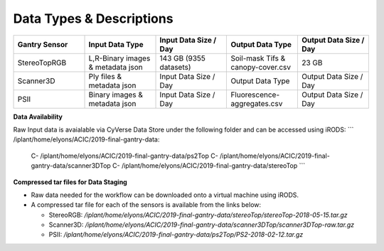 Data Types & Descriptions
-------------------------

.. list-table::
   :widths: 25 25 25 25 25
   :header-rows: 1

   * - Gantry Sensor
     - Input Data Type
     - Input Data Size / Day
     - Output Data Type
     - Output Data Size / Day
   * - StereoTopRGB
     - L,R-Binary images & metadata json 
     - 143 GB (9355 datasets)
     - Soil-mask Tifs & canopy-cover.csv
     - 23 GB 
   * - Scanner3D
     - Ply files & metadata json
     - Input Data Size / Day
     - Output Data Type
     - Output Data Size / Day
   * - PSII 
     - Binary images & metadata json
     - Input Data Size / Day
     - Fluorescence-aggregates.csv 
     - Output Data Size / Day


**Data Availability**

Raw Input data is avaialable via CyVerse Data Store under the following folder and can be accessed using iRODS:
```
/iplant/home/elyons/ACIC/2019-final-gantry-data:
  C- /iplant/home/elyons/ACIC/2019-final-gantry-data/ps2Top
  C- /iplant/home/elyons/ACIC/2019-final-gantry-data/scanner3DTop
  C- /iplant/home/elyons/ACIC/2019-final-gantry-data/stereoTop
  ```
  
**Compressed tar files for Data Staging**
  
- Raw data needed for the workflow can be downloaded onto a virtual machine using iRODS. 
- A compressed tar file for each of the sensors is available from the links below: 

  - StereoRGB: `/iplant/home/elyons/ACIC/2019-final-gantry-data/stereoTop/stereoTop-2018-05-15.tar.gz`
  
  - Scanner3D: `/iplant/home/elyons/ACIC/2019-final-gantry-data/scanner3DTop/scanner3DTop-raw.tar.gz`
  
  - PSII: `/iplant/home/elyons/ACIC/2019-final-gantry-data/ps2Top/PS2-2018-02-12.tar.gz`
